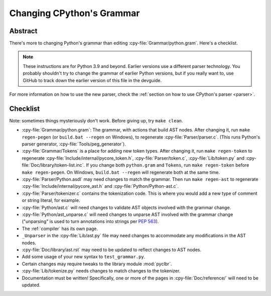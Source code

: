 .. _grammar:

==========================
Changing CPython's Grammar
==========================

Abstract
========

There's more to changing Python's grammar than editing
:cpy-file:`Grammar/python.gram`.  Here's a checklist.

.. note::
    These instructions are for Python 3.9 and beyond.  Earlier
    versions use a different parser technology.  You probably shouldn't
    try to change the grammar of earlier Python versions, but if you
    really want to, use GitHub to track down the earlier version of this
    file in the devguide.

For more information on how to use the new parser, check the
:ref:`section on how to use CPython's parser <parser>`.

Checklist
=========

Note: sometimes things mysteriously don't work.  Before giving up, try ``make clean``.

* :cpy-file:`Grammar/python.gram`: The grammar, with actions that build AST nodes.
  After changing it, run ``make regen-pegen`` (or ``build.bat --regen`` on Windows),
  to regenerate :cpy-file:`Parser/parser.c`.
  (This runs Python's parser generator, :cpy-file:`Tools/peg_generator`).

* :cpy-file:`Grammar/Tokens` is a place for adding new token types.  After
  changing it, run ``make regen-token`` to regenerate
  :cpy-file:`Include/internal/pycore_token.h`, :cpy-file:`Parser/token.c`,
  :cpy-file:`Lib/token.py` and :cpy-file:`Doc/library/token-list.inc`.
  If you change both ``python.gram`` and ``Tokens``,
  run ``make regen-token`` before ``make regen-pegen``.
  On Windows, ``build.bat --regen`` will regenerate both at the same time.

* :cpy-file:`Parser/Python.asdl` may need changes to match the grammar.
  Then run ``make regen-ast`` to regenerate
  :cpy-file:`Include/internal/pycore_ast.h` and :cpy-file:`Python/Python-ast.c`.

* :cpy-file:`Parser/tokenizer.c` contains the tokenization code.
  This is where you would add a new type of comment or string literal, for example.

* :cpy-file:`Python/ast.c` will need changes to validate AST objects
  involved with the grammar change.

* :cpy-file:`Python/ast_unparse.c` will need changes to unparse AST
  involved with the grammar change ("unparsing" is used to turn annotations
  into strings per :pep:`563`).

* The :ref:`compiler` has its own page.

* ``_Unparser`` in the :cpy-file:`Lib/ast.py` file may need changes
  to accommodate any modifications in the AST nodes.

* :cpy-file:`Doc/library/ast.rst` may need to be updated to reflect changes
  to AST nodes.

* Add some usage of your new syntax to ``test_grammar.py``.

* Certain changes may require tweaks to the library module :mod:`pyclbr`.

* :cpy-file:`Lib/tokenize.py` needs changes to match changes to the tokenizer.

* Documentation must be written! Specifically, one or more of the pages in
  :cpy-file:`Doc/reference/` will need to be updated.
